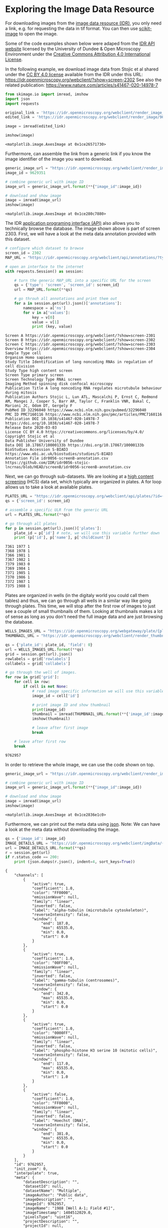 * Exploring the Image Data Resource
  :PROPERTIES:
  :CUSTOM_ID: exploring-the-image-data-resource
  :END:

For downloading images from the [[https://idr.openmicroscopy.org/][image
data resource (IDR)]], you only need a link, e.g. for requesting the
data in tif format. You can then use
[[https://scikit-image.org/][scikit-image]] to open the image.

Some of the code examples shown below were adaped from the
[[https://idr.openmicroscopy.org/about/api.html][IDR API website]]
licensed by the University of Dundee & Open Microscopy Environment under
the [[https://creativecommons.org/licenses/by/4.0/][Creative Commons
Attribution 4.0 International License]].

In the following example, we download image data from Stojic et al
shared under the [[https://creativecommons.org/licenses/by/4.0/][CC BY
4.0 license]] available from the IDR under this URL:
[[https://idr.openmicroscopy.org/webclient/?show=screen-2302]] See also
the related publication:
[[https://www.nature.com/articles/s41467-020-14978-7]]

#+begin_src python
from skimage.io import imread, imshow
import json
import requests
#+end_src

#+begin_src python
original_link = 'https://idr.openmicroscopy.org/webclient/render_image_download/9629351/?format=tif'
edited_link = 'https://idr.openmicroscopy.org/webclient/render_image/9629351/'

image = imread(edited_link)

imshow(image)
#+end_src

#+begin_example
<matplotlib.image.AxesImage at 0x1ce26571730>
#+end_example

[[file:1a626955242907e5bf9e8278c3284693c471873a.png]]

Furthermore, can assemble the link from a generic link if you know the
image identifier of the image you want to download.

#+begin_src python
generic_image_url = "https://idr.openmicroscopy.org/webclient/render_image/{image_id}/"
image_id = 9629351

# combine generic url with image ID
image_url = generic_image_url.format(**{"image_id":image_id})

# download and show image
image = imread(image_url)
imshow(image)
#+end_src

#+begin_example
<matplotlib.image.AxesImage at 0x1ce280c7880>
#+end_example

[[file:1a626955242907e5bf9e8278c3284693c471873a.png]]

The IDR [[https://idr.openmicroscopy.org/about/api.html][application
programing interface (API)]] also allows you to technically browse the
database. The image shown above is part of screen 2303. First, we will
have a look at the meta data annotation provided with this dataset.

#+begin_src python
# configure which dataset to browse
screen_id = 2302
MAP_URL = "https://idr.openmicroscopy.org/webclient/api/annotations/?type=map&{type}={screen_id}"

# open an interface to the internet
with requests.Session() as session:

    # turn the generic MAP_URL into a specific URL for the screen
    qs = {'type': 'screen', 'screen_id': screen_id}
    url = MAP_URL.format(**qs)

    # go throuh all annotations and print them out
    for a in session.get(url).json()['annotations']:
        namespace = a['ns']
        for v in a['values']:
            key = v[0]
            value = v[1]
            print (key, value)
#+end_src

#+begin_example
Screen A https://idr.openmicroscopy.org/webclient/?show=screen-2301
Screen B https://idr.openmicroscopy.org/webclient/?show=screen-2302
Screen C https://idr.openmicroscopy.org/webclient/?show=screen-2303
Overview https://idr.openmicroscopy.org/webclient/?show=screen-2304
Sample Type cell
Organism Homo sapiens
Study Title Identification of long noncoding RNAs in regulation of cell division
Study Type high content screen
Screen Type primary screen
Screen Technology Type RNAi screen
Imaging Method spinning disk confocal microscopy
Publication Title A long noncoding RNA regulates microtubule behaviour during mitosis
Publication Authors Stojic L, Lun ATL, Mascalchi P, Ernst C, Redmond AM, Mangei J, Cooper S, Barr AR, Taylor C, Franklin VNR, Bakal C, Marioni JC, Odom DT, Gergely F
PubMed ID 32296040 https://www.ncbi.nlm.nih.gov/pubmed/32296040
PMC ID PMC7160116 https://www.ncbi.nlm.nih.gov/pmc/articles/PMC7160116
Publication DOI 10.1038/s41467-020-14978-7 https://doi.org/10.1038/s41467-020-14978-7
Release Date 2020-03-03
License CC BY 4.0 https://creativecommons.org/licenses/by/4.0/
Copyright Stojic et al
Data Publisher University of Dundee
Data DOI 10.17867/10000133b https://doi.org/10.17867/10000133b
BioStudies Accession S-BIAD3 https://www.ebi.ac.uk/biostudies/studies/S-BIAD3
Annotation File idr0056-screenB-annotation.csv https://github.com/IDR/idr0056-stojic-lncrnas/blob/HEAD/screenB/idr0056-screenB-annotation.csv
#+end_example

Next, we can go through sub-datasets. We are looking at a
[[https://en.wikipedia.org/wiki/High-content_screening][high content
screening]] (HCS) data set, which typically are organized in plates. A
for loop allows us to take a look at available plates.

#+begin_src python
PLATES_URL = "https://idr.openmicroscopy.org/webclient/api/plates/?id={screen_id}"
qs = {'screen_id': screen_id}

# assemble a specific ULR from the generic URL
url = PLATES_URL.format(**qs)

# go through all plates
for p in session.get(url).json()['plates']:
    plate_id = p['id'] # note, we will use this variable further down
    print (p['id'], p['name'], p['childCount'])
#+end_src

#+begin_example
7361 1977 1
7368 1978 1
7366 1981 1
7367 1982 1
7379 1983 0
7369 1984 1
7371 1985 1
7370 1986 1
7372 1987 1
7375 1988 1
#+end_example

Plates are organized in wells (in the digitaly world you could call them
tables) and thus, we can go through all wells in a similar way like
going through plates. This time, we will stop after the first row of
images to just see a couple of small thumbnails of them. Looking at
thumbnails makes a lot of sense as long as you don't need the full image
data and are just browsing the database.

#+begin_src python
WELLS_IMAGES_URL = "https://idr.openmicroscopy.org/webgateway/plate/{plate_id}/{field}/"
THUMBNAIL_URL = "https://idr.openmicroscopy.org/webclient/render_thumbnail/{image_id}/"

qs = {'plate_id': plate_id, 'field': 0}
url = WELLS_IMAGES_URL.format(**qs)
grid = session.get(url).json()
rowlabels = grid['rowlabels']
collabels = grid['collabels']

# go through the well of images.
for row in grid['grid']:
    for cell in row:
        if cell is not None:
            # read image specific information we will use this variable further down
            image_id = cell['id']

            # print image ID and show thumbnail
            print(image_id)
            thumbnail = imread(THUMBNAIL_URL.format(**{'image_id':image_id}))
            imshow(thumbnail)

            # leave after first image
            break

    # leave after first row
    break
#+end_src

#+begin_example
9762957
#+end_example

[[file:bac785f5e284b53b04a5f8b1d712c4ff05c8d386.png]]

In order to retrieve the whole image, we can use the code shown on top.

#+begin_src python
generic_image_url = "https://idr.openmicroscopy.org/webclient/render_image/{image_id}/"

# combine generic url with image ID
image_url = generic_image_url.format(**{"image_id":image_id})

# download and show image
image = imread(image_url)
imshow(image)
#+end_src

#+begin_example
<matplotlib.image.AxesImage at 0x1ce2836e1c0>
#+end_example

[[file:011ef462b63af4ad141a1cfb934c86c477de267d.png]]

Furthermore, we can print out the meta data using
[[https://www.json.org/json-en.html][json]]. Note: We can have a look at
the meta data without downloading the image.

#+begin_src python
qs = {'image_id': image_id}
IMAGE_DETAILS_URL = "https://idr.openmicroscopy.org/webclient/imgData/{image_id}/"
url = IMAGE_DETAILS_URL.format(**qs)
r = session.get(url)
if r.status_code == 200:
    print (json.dumps(r.json(), indent=4, sort_keys=True))
#+end_src

#+begin_example
{
    "channels": [
        {
            "active": true,
            "coefficient": 1.0,
            "color": "FF0000",
            "emissionWave": null,
            "family": "linear",
            "inverted": false,
            "label": "alpha-tubulin (microtubule cytoskeleton)",
            "reverseIntensity": false,
            "window": {
                "end": 187.0,
                "max": 65535.0,
                "min": 0.0,
                "start": 0.0
            }
        },
        {
            "active": true,
            "coefficient": 1.0,
            "color": "00FF00",
            "emissionWave": null,
            "family": "linear",
            "inverted": false,
            "label": "gamma-tubulin (centrosomes)",
            "reverseIntensity": false,
            "window": {
                "end": 342.0,
                "max": 65535.0,
                "min": 0.0,
                "start": 0.0
            }
        },
        {
            "active": true,
            "coefficient": 1.0,
            "color": "0000FF",
            "emissionWave": null,
            "family": "linear",
            "inverted": false,
            "label": "phospho-histone H3 serine 10 (mitotic cells)",
            "reverseIntensity": false,
            "window": {
                "end": 117.0,
                "max": 65535.0,
                "min": 0.0,
                "start": 1.0
            }
        },
        {
            "active": false,
            "coefficient": 1.0,
            "color": "FF0000",
            "emissionWave": null,
            "family": "linear",
            "inverted": false,
            "label": "Hoechst (DNA)",
            "reverseIntensity": false,
            "window": {
                "end": 381.0,
                "max": 65535.0,
                "min": 0.0,
                "start": 0.0
            }
        }
    ],
    "id": 9762957,
    "init_zoom": 0,
    "interpolate": true,
    "meta": {
        "datasetDescription": "",
        "datasetId": null,
        "datasetName": "Multiple",
        "imageAuthor": "Public data",
        "imageDescription": "",
        "imageId": 9762957,
        "imageName": "1988 [Well A-1; Field #1]",
        "imageTimestamp": 1404512029.0,
        "pixelsType": "uint16",
        "projectDescription": "",
        "projectId": null,
        "projectName": "Multiple",
        "wellId": 1475376,
        "wellSampleId": ""
    },
    "perms": {
        "canAnnotate": false,
        "canDelete": false,
        "canEdit": false,
        "canLink": false
    },
    "pixel_range": [
        0,
        65535
    ],
    "pixel_size": {
        "x": 0.6459,
        "y": 0.6459,
        "z": null
    },
    "rdefs": {
        "defaultT": 0,
        "defaultZ": 0,
        "invertAxis": false,
        "model": "color",
        "projection": "normal"
    },
    "size": {
        "c": 4,
        "height": 493,
        "t": 1,
        "width": 659,
        "z": 1
    },
    "split_channel": {
        "c": {
            "border": 2,
            "gridx": 3,
            "gridy": 2,
            "height": 992,
            "width": 1985
        },
        "g": {
            "border": 2,
            "gridx": 2,
            "gridy": 2,
            "height": 992,
            "width": 1324
        }
    },
    "tiles": false
}
#+end_example

#+begin_src python
#+end_src
